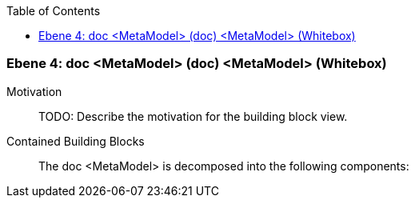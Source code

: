 // Begin Protected Region [[meta-data]]

// End Protected Region   [[meta-data]]

:toc:

[#4a570570-d579-11ee-903e-9f564e4de07e]
=== Ebene 4: doc <MetaModel> (doc) <MetaModel> (Whitebox)
Motivation::
// Begin Protected Region [[motivation]]
TODO: Describe the motivation for the building block view.
// End Protected Region   [[motivation]]

Contained Building Blocks::

The doc <MetaModel> is decomposed into the following components:


// Begin Protected Region [[4a570570-d579-11ee-903e-9f564e4de07e,customText]]

// End Protected Region   [[4a570570-d579-11ee-903e-9f564e4de07e,customText]]

// Actifsource ID=[803ac313-d64b-11ee-8014-c150876d6b6e,4a570570-d579-11ee-903e-9f564e4de07e,9kZKnjKmjXhreRf/3/CdophL6cc=]
